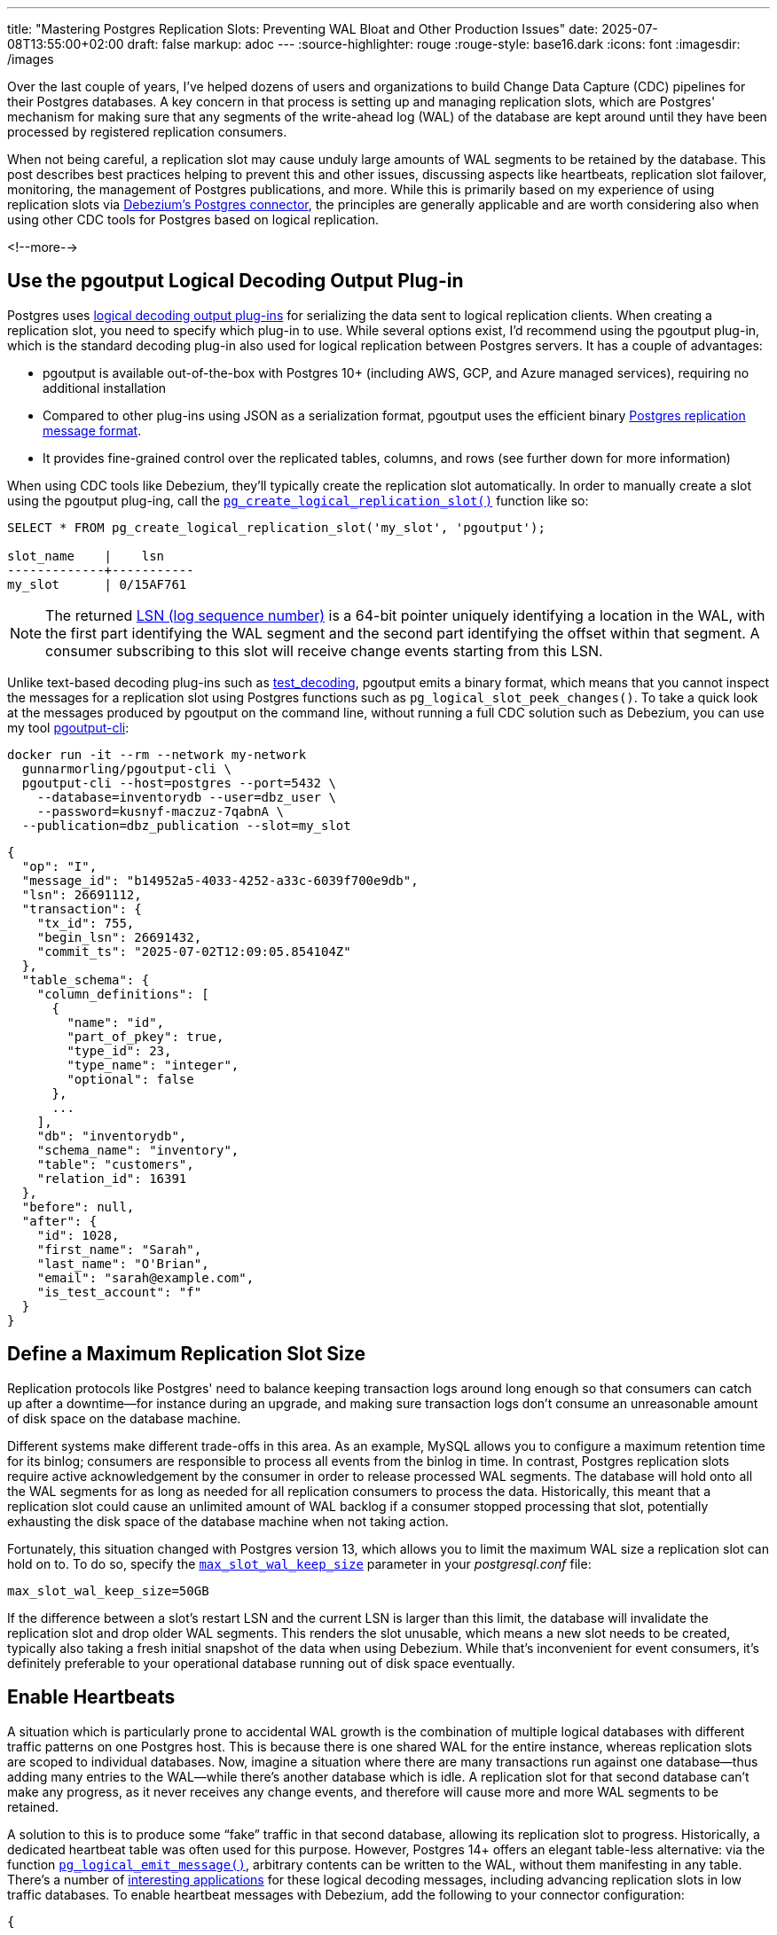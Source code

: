 ---
title: "Mastering Postgres Replication Slots: Preventing WAL Bloat and Other Production Issues"
date: 2025-07-08T13:55:00+02:00
draft: false
markup: adoc
---
:source-highlighter: rouge
:rouge-style: base16.dark
:icons: font
:imagesdir: /images
ifdef::env-github[]
:imagesdir: ../../static/images
endif::[]

Over the last couple of years, I've helped dozens of users and organizations to build Change Data Capture (CDC) pipelines for their Postgres databases. A key concern in that process is setting up and managing replication slots, which are Postgres' mechanism for making sure that any segments of the write-ahead log (WAL) of the database are kept around until they have been processed by registered replication consumers.

When not being careful, a replication slot may cause unduly large amounts of WAL segments to be retained by the database. This post describes best practices helping to prevent this and other issues, discussing aspects like heartbeats, replication slot failover, monitoring, the management of Postgres publications, and more. While this is primarily based on my experience of using replication slots via https://debezium.io/documentation/reference/stable/connectors/postgresql.html[Debezium's Postgres connector], the principles are generally applicable and are worth considering also when using other CDC tools for Postgres based on logical replication.

<!--more-->

== Use the pgoutput Logical Decoding Output Plug-in

Postgres uses https://www.postgresql.org/docs/current/logicaldecoding-output-plugin.html[logical decoding output plug-ins] for serializing the data sent to logical replication clients. When creating a replication slot, you need to specify which plug-in to use. While several options exist, I'd recommend using the pgoutput plug-in, which is the standard decoding plug-in also used for logical replication between Postgres servers. It has a couple of advantages:

* pgoutput is available out-of-the-box with Postgres 10+ (including AWS, GCP, and Azure managed services), requiring no additional installation  
* Compared to other plug-ins using JSON as a serialization format, pgoutput uses the efficient binary https://www.postgresql.org/docs/current/protocol-logical-replication.html[Postgres replication message format].  
* It provides fine-grained control over the replicated tables, columns, and rows (see further down for more information)


When using CDC tools like Debezium, they'll typically create the replication slot automatically.
In order to manually create a slot using the pgoutput plug-ing,
call the https://www.postgresql.org/docs/current/functions-admin.html#FUNCTIONS-REPLICATIONhttps://www.postgresql.org/docs/current/datatype-pg-lsn.html[`pg_create_logical_replication_slot()`] function like so:

[source,sql,linenums=true]
----
SELECT * FROM pg_create_logical_replication_slot('my_slot', 'pgoutput');

slot_name    |    lsn
-------------+-----------
my_slot      | 0/15AF761
----

[NOTE]
====
The returned https://www.postgresql.org/docs/current/datatype-pg-lsn.html[LSN (log sequence number)] is a 64-bit pointer uniquely identifying a location in the WAL, with the first part identifying the WAL segment and the second part identifying the offset within that segment.
A consumer subscribing to this slot will receive change events starting from this LSN.
====

Unlike text-based decoding plug-ins such as https://www.postgresql.org/docs/current/test-decoding.html[test_decoding], pgoutput emits a binary format, which means that you cannot inspect the messages for a replication slot using Postgres functions such as `pg_logical_slot_peek_changes()`. To take a quick look at the messages produced by pgoutput on the command line, without running a full CDC solution such as Debezium, you can use my tool https://github.com/gunnarmorling/pgoutput-cli[pgoutput-cli]:

[source,bash,linenums=true]
----
docker run -it --rm --network my-network    
  gunnarmorling/pgoutput-cli \
  pgoutput-cli --host=postgres --port=5432 \
    --database=inventorydb --user=dbz_user \
    --password=kusnyf-maczuz-7qabnA \
  --publication=dbz_publication --slot=my_slot
----

[source,json,linenums=true]
----
{
  "op": "I",
  "message_id": "b14952a5-4033-4252-a33c-6039f700e9db",
  "lsn": 26691112,
  "transaction": {
    "tx_id": 755,
    "begin_lsn": 26691432,
    "commit_ts": "2025-07-02T12:09:05.854104Z"
  },
  "table_schema": {
    "column_definitions": [
      {
        "name": "id",
        "part_of_pkey": true,
        "type_id": 23,
        "type_name": "integer",
        "optional": false
      },
      ...
    ],
    "db": "inventorydb",
    "schema_name": "inventory",
    "table": "customers",
    "relation_id": 16391
  },
  "before": null,
  "after": {
    "id": 1028,
    "first_name": "Sarah",
    "last_name": "O'Brian",
    "email": "sarah@example.com",
    "is_test_account": "f"
  }
}
----

== Define a Maximum Replication Slot Size

Replication protocols like Postgres' need to balance keeping transaction logs around long enough so that consumers can catch up after a downtime--for instance during an upgrade, and making sure transaction logs don't consume an unreasonable amount of disk space on the database machine.

Different systems make different trade-offs in this area. As an example, MySQL allows you to configure a maximum retention time for its binlog; consumers are responsible to process all events from the binlog in time. In contrast, Postgres replication slots require active acknowledgement by the consumer in order to release processed WAL segments. The database will hold onto all the WAL segments for as long as needed for all replication consumers to process the data. Historically, this meant that a replication slot could cause an unlimited amount of WAL backlog if a consumer stopped processing that slot, potentially exhausting the disk space of the database machine when not taking action.

Fortunately, this situation changed with Postgres version 13, which allows you to limit the maximum WAL size a replication slot can hold on to. To do so, specify the https://postgresqlco.nf/doc/en/param/max_slot_wal_keep_size/[`max_slot_wal_keep_size`] parameter in your _postgresql.conf_ file:

[source,linenums=true]
----
max_slot_wal_keep_size=50GB
----

If the difference between a slot's restart LSN and the current LSN is larger than this limit, the database will invalidate the replication slot and drop older WAL segments. This renders the slot unusable, which means a new slot needs to be created, typically also taking a fresh initial snapshot of the data when using Debezium. While that's inconvenient for event consumers, it's definitely preferable to your operational database running out of disk space eventually.

== Enable Heartbeats

A situation which is particularly prone to accidental WAL growth is the combination of multiple logical databases with different traffic patterns on one Postgres host. This is because there is one shared WAL for the entire instance, whereas replication slots are scoped to individual databases. Now, imagine a situation where there are many transactions run against one database--thus adding many entries to the WAL--while there's another database which is idle. A replication slot for that second database can't make any progress, as it never receives any change events, and therefore will cause more and more WAL segments to be retained.

A solution to this is to produce some “fake” traffic in that second database, allowing its replication slot to progress. Historically, a dedicated heartbeat table was often used for this purpose. However, Postgres 14+ offers an elegant table-less alternative: via the function https://www.postgresql.org/docs/current/functions-admin.html#FUNCTIONS-REPLICATION[`pg_logical_emit_message()`], arbitrary contents can be written to the WAL, without them manifesting in any table. There's a number of https://www.infoq.com/articles/wonders-of-postgres-logical-decoding-messages/[interesting applications] for these logical decoding messages, including advancing replication slots in low traffic databases. To enable heartbeat messages with Debezium, add the following to your connector configuration:

[source,json,linenums=true]
----
{
  ...
  "heartbeat.interval.ms" : "60000",
  "heartbeat.action.query" : "SELECT pg_logical_emit_message(false, 'heartbeat', now()::varchar)",
  ...
}
----

The connector executes this query every 60 seconds, writing a logical decoding message with the current timestamp to the WAL. Subsequently, it will retrieve the message via logical replication and thus allow the slot to advance. Note that the `EXECUTE` permission for this function must have been granted to the Debezium database user:

[source,sql,linenums=true]
----
GRANT EXECUTE ON FUNCTION pg_logical_emit_message(transactional boolean, prefix text, content text)
TO <debezium_user>;
----

== Use Table-level Publications

If you are using the `pgoutput` logical decoding plug-in, you have fine-grained control over the contents of the replication stream. If you are interested only in changes to ten tables out of 100 tables in your database, streaming changes for exactly those ten tables not only helps with saving resources (CPU, network I/O) on the database side, but it also can drastically reduce egress cost, when streaming change events into another availability zone of your cloud provider.

The pgoutput plug-in relies on Postgres https://www.postgresql.org/docs/current/logical-replication-publication.html[publications] for defining which kinds of changes should be published via logical replication. To create a table-level publication, specify all the tables for which change events should be published:

[source,sql,linenums=true]
----
CREATE PUBLICATION mypublication FOR TABLE customers, purchase_orders;
----

If your database has multiple schemas but you only want to capture changes to the tables in a given schema, you can do so by creating publication as follows:

[source,sql,linenums=true]
----
CREATE PUBLICATION mypublication FOR TABLES IN SCHEMA inventory;
----

When using Debezium, it can create publications for you automatically. By default, it will create a publication `FOR ALL TABLES`. However, this requires superuser permissions and it may unnecessarily stream events of tables which you are going to filter out in the connector anyways.

Alternatively, you can have Debezium create table-level publications by setting the https://debezium.io/documentation/reference/stable/connectors/postgresql.html#postgresql-publication-autocreate-mode[`publication.autocreate.mode`] connector option to `filtered`. Debezium will then create a publication reflecting the set of captured tables as defined via the connector's table and schema include/exclude filters. Note that this requires ownership permissions to all affected tables for the connector user.

To follow the principle of least privilege, you should therefore consider creating a publication for the connector by yourself, thus minimizing the set of permissions you need to grant to the connector user. By default, the publication is expected to be named “dbz_publication”, but you can override the name via the https://debezium.io/documentation/reference/stable/connectors/postgresql.html#postgresql-property-publication-name[`publication.name`] connector property. When setting up multiple connectors for capturing distinct sets of tables in the same database, a dedicated publication needs to be created for each connector.

== Use Column and Row Filters

As of Postgres 15 and beyond, publications let you further trim down the contents of a replication stream. Via https://www.postgresql.org/docs/current/logical-replication-col-lists.html[column lists], you can specify which column(s) of a table should be published. This can be very useful to exclude large columns, for instance binary data, which isn't required for a given use case. Unfortunately, there's no way to exclude a given column; instead, the names of all columns to be captured need to be specified when creating the publication:

[source,sql,linenums=true]
----
CREATE PUBLICATION mypublication
    FOR TABLE customers (id, first_name, last_name);
----

If this publication is used via Debezium, make sure that the connector's column list (as specified via the https://debezium.io/documentation/reference/stable/connectors/postgresql.html#postgresql-property-column-include-list[`column.include.list`] and https://debezium.io/documentation/reference/stable/connectors/postgresql.html#postgresql-property-column-exclude-list[`column.exclude.list`] connector options), matches the column list of the publication.

Column lists represent a form of projection, i.e. they are akin to the `SELECT` clause of a SQL query. In addition, publications also provide control over which rows to include in a replication stream via https://www.postgresql.org/docs/current/logical-replication-row-filter.html[row filters]. This corresponds to the `WHERE` clause of a query, and it is looking very similar to that when creating a publication:

[source,sql,linenums=true]
----
CREATE PUBLICATION mypublication
    FOR TABLE customers WHERE (is_test_account IS FALSE);
----

Row filters can come in very handy to exclude portions of the operational data set from replication, for example test data or logically deleted data. You can learn more about row filters in https://www.decodable.co/blog/postgres-15-logical-decoding-row-filters-with-debezium[this post] I wrote after Postgres 15 was released.

When using the snapshotting feature of Debezium--which retrieves rows not via logical replication but by scanning the actual tables in the database--you should specify the same filter expression via the https://debezium.io/documentation/reference/stable/connectors/postgresql.html#postgresql-property-snapshot-select-statement-overrides[`snapshot.select.statement.overrides`] option in order to ensure consistency between snapshotting and streaming events.

== Enable Fail-Over Slots

A long-standing shortcoming of logical replication in Postgres used to be the lack of fail-over support. Until relatively recently, replication slots could only be created on primary instances. If you had set up a Postgres cluster comprising a primary server and a read replica, logical replication couldn't resume from the replica after promoting it to primary in case of a failure. Instead, you'd typically have to create a new replication slot, which also meant starting with a new initial snapshot if writes could occur on the new primary before creating a new replication slot.

Luckily, over the last few Postgres versions, this issue finally got addressed. In Postgres 16, support for creating replication slots on replicas was added. While not solving the failover problem directly, this is a substantial improvement, as it allows you to have slots on primary and standby servers and manually keep them in sync. To do so, you need to track the progress of the primary slot and move the slot on the stand-by forward accordingly with the help of the https://www.postgresql.org/docs/current/functions-admin.html#FUNCTIONS-REPLICATION[`pg_replication_slot_advance()`] function. I wrote about this topic in https://www.decodable.co/blog/logical-replication-from-postgres-16-stand-by-servers-part-2-of-2[this post] a while ago. 

Postgres 17 finally added full https://www.postgresql.org/docs/current/logical-replication-failover.html[support for failover slots]. It now can automatically sync the status of a replication slot on a standby server with a slot on the primary, without requiring any manual intervention whatsoever. After failover, consumers can continue to read from the slot on the newly promoted primary, without missing any events, or facing a large amount of duplicate events (some duplicates are to be expected in case the consumer has fetched events from the slot on the primary and a failover happens before the slot state could be updated accordingly on the replica server). To enable failover slots, a bit of configuration is required.

On the primary:

* Pass `failover=true` when calling `pg_create_logical_replication_slot()` for creating the replication slot on the primary; With Debezium 3.0.5 or newer, you can have Debezium create a failover slot by setting the https://debezium.io/documentation/reference/stable/connectors/postgresql.html#postgresql-property-slot-failover[`slot.failover`] connector option to `true`  
* Set the option https://postgresqlco.nf/doc/en/param/synchronized_standby_slots/[`synchronized_standby_slots`] to the name of the physical slot connecting primary and standby server; this ensures that no logical replication slot can advance beyond the latest LSN synchronized from the primary to the replica

And on the stand-by server:

* Set the option https://postgresqlco.nf/doc/en/param/sync_replication_slots/[`sync_replication_slots`] to on; this will start a worker process which automatically synchronizes the state of any logical replication slots from the primary server to the stand-by server; alternatively, you can call the function `pg_sync_replication_slots()` manually for synchronizing the slot state  
* Add the slot's database name to the connection string used for connecting to the primary server (https://postgresqlco.nf/doc/en/param/primary_conninfo/[`primary_conninfo`]), e.g. `…dbname=inventorydb`; If you are using Postgres on Amazon RDS, specify the database name instead using the option https://docs.aws.amazon.com/AmazonRDS/latest/UserGuide/Appendix.PostgreSQL.CommonDBATasks.pglogical.slot.synchronization.html[`rds.logical_slot_sync_dbname`]  
* Set the option https://postgresqlco.nf/doc/en/param/hot_standby_feedback/[`hot_standby_feedback`] to true

If you connect to Postgres through a proxy, for instance https://www.pgbouncer.org/[pgbouncer], promoting a replica to primary can be made fully transparent to your replication consumers such as Debezium, seamlessly continuing to process any change events after a failover. You can find a complete example for doing so in https://www.decodable.co/blog/failover-replication-slots-with-postgres-17[this blog post].

== Consider Using Replica Identity FULL

In Postgres, a table's replica identity determines which fields of a row will be written to the WAL for the old row image for update and delete events. By default, the old value will be only recorded for primary columns. In addition, the value of any https://www.postgresql.org/docs/current/storage-toast.html[TOAST] columns will only be contained in the new row image if their value changed.

These peculiarities can make change events somewhat difficult and complex to process for consumers. When performing incremental stream processing on a change event stream, the missing old row image (the `before` part of Debezium change events), requires a https://www.linkedin.com/posts/gunnar-morling_debezium-activity-7305948780120453120-ybxZ/[costly state materialization operation]. Due to values for unchanged TOAST columns being absent from update events (represented by Debezium with a special value, `__debezium_unavailable_value`), consumers cannot apply such a change event with simple upsert semantics (I've discussed a potential solution for backfilling missing TOAST values via Apache Flink https://www.morling.dev/blog/backfilling-postgres-toast-columns-debezium-change-events/[here]).

To avoid these problems, consider changing the replica identity of your tables from `DEFAULT` to `FULL`:

[source,sql,linenums=true]
----
ALTER TABLE inventory.customers REPLICA IDENTITY FULL;
----

This will cause the complete old and new row image, including TOAST columns, to be written to the WAL and thus be available in data change events. Some Postgres DBAs are concerned about the potential impact on disk utilization and CPU consumption. However, the overhead is actually manageable in many cases. The details depend on your specific workload, so you should do your own benchmarking to measure the exact impact. But as an example, https://xata.io/blog/replica-identity-full-performance[this post] mentions a moderate increase of peak CPU consumption from 30% to 35% when enabling replica identity `FULL`. This should be acceptable in many cases, and doing so can help substantially to simplify the consumption and processing of change event streams.

== Monitor, Monitor, Monitor!

Deep observability is key for operating data systems successfully in production. When running Postgres, you should put monitoring and alerting for your replication slots in place to make sure that they'll never consume unreasonably large amounts of WAL. The following metrics should be constantly tracked using observability tools such as Prometheus and Grafana, Datadog, Elastic, or similar:

* Total WAL size  
* Retained WAL size per replication slot  
* Remaining WAL space per replication slot  
* Status (active/inactive/invalid) per replication slot

To obtain the total WAL size, you can sum up the sizes of all the files returned by the `pg_ls_waldir()` function. The slot specific metrics can be retrieved from the https://www.postgresql.org/docs/current/view-pg-replication-slots.html[`pg_replication_slots`] view, e.g. like so:

[source,sql,linenums=true]
----
SELECT
  slot_name,
  plugin,
  database,
  restart_lsn,
  CASE
    WHEN invalidation_reason IS NOT NULL THEN 'invalid'
    ELSE
      CASE
        WHEN active IS TRUE THEN 'active'
        ELSE 'inactive'
      END
    END as "status",
  pg_size_pretty(
    pg_wal_lsn_diff(
      pg_current_wal_lsn(), restart_lsn)) AS "retained_wal",
  pg_size_pretty(safe_wal_size) AS "safe_wal_size"
FROM
  pg_replication_slots
ORDER BY slot_name;
+----------------+----------+-------------+-------------+----------+--------------+---------------+
| slot_name      | plugin   | database    | restart_lsn | status   | retained_wal | safe_wal_size |
|----------------+----------+-------------+-------------+----------+--------------+---------------|
| logical_slot_1 | pgoutput | inventorydb | 0/1983A40   | inactive | 2386 MB      | 48 GB         |
| logical_slot_2 | pgoutput | inventorydb | 0/96BFA970  | active   | 3920 bytes   | 50 GB         |
+----------------+----------+-------------+-------------+----------+--------------+---------------+
----

The retained WAL size can be calculated by determining the difference between the slot's restart LSN (the earliest LSN it holds on to) and the current LSN of the database. The `safe_wal_size` field in the view represents the number of bytes which the slot can hold in addition until it hits the limit configured via `max_slot_wal_keep_size` (see above).

All these metrics can be obtained from a Postgres instance very easily using the https://github.com/prometheus-community/postgres_exporter[postgres_exporter] project, which exposes a Prometheus-compatible endpoint. In addition, it also makes sense to track the remaining free space of the disk or volume holding the WAL. Postgres itself doesn't expose this value, instead you'll have to obtain it from your operating system, job orchestrator (such as Kubernetes), or cloud provider (when running Postgres on a service such as Amazon RDS). Last but not least, it is recommended to monitor the https://debezium.io/documentation/reference/stable/connectors/postgresql.html#connectors-strm-metric-millisecondsbehindsource_postgresql[`MilliSecondsBehindSource`] metric which Debezium provides for each connector instance. It represents the time it takes from the point in time a change is made in the database until that event is being processed by Debezium. Debezium provides its metrics via JMX; via Prometheus' https://github.com/prometheus/jmx_exporter[jmx_exporter] component, they can be exposed via HTTP in a Prometheus-compatible format.

As a starting point for your own observability solution for Postgres logical replication slot, you can find a Grafana dashboard displaying most of these metrics https://github.com/gunnarmorling/streaming-examples/tree/main/postgres-replication-slots[here]:

image::mastering_postgres_replication_slots_dashboard.png[]

The example shows results from a 30 min run of https://www.postgresql.org/docs/current/pgbench.html[pgbench] (20 connections, four threads each). There are three Debezium connectors with corresponding logical replication slots. Replication slot 1 shows a constant level of WAL retention, as this connector is continuously running and is emitting events. The connector owning slot 2 is stopped for a few minutes in the middle of the run, as indicated by the red columns in the activity status panel. During that time, the WAL backlog of that slot goes up, but it then shrinks again as the connector catches up after being restarted. Slot 3 finally continuously retains more and more WAL, the reason being that this slot is configured against another database on this Postgres host, and no changes are occurring in that database. Thus, Debezium never gets to acknowledge progress on this slot. Heartbeat events, as discussed above, can be used to overcome this situation.

[NOTE]
====
What to do if an active replication consumer can't keep up with the changes in the source database and its replication lag continuously increases? While I am planning to write a separate blog post about tuning the performance of the Debezium Postgres connector, one solution can be to work with multiple replication slots, each exporting changes to a distinct subset of tables, thus allowing you to split the consumer load to multiple processes running on separate machines. To do so, you can copy an existing replication slot with https://www.postgresql.org/docs/current/functions-admin.html#FUNCTIONS-REPLICATION[`pg_copy_logical_replication_slot()`]. That way, a second connector can resume processing from the same LSN as the original slot.
====

Besides visualizing the values in a dashboard, you should also have alerts which trigger when certain thresholds are passed. The specific values depend on your particular database size and the characteristics of your workload. Consider starting with the following values and adjust the thresholds from there to find the right balance between firing early enough and avoiding unnecessary noise:

* Disk utilization passes 60-70%  
* A replication slot is inactive for longer than 30 minutes  
* A replication slot retains more than 10-20 GB of WAL data

Oftentimes, more than absolute values themselves, the first derivative--i.e. changes to the values--is interesting, and should be subject to alerting, for instance if disk utilization rapidly increases, or if the WAL retained by a replication slot slowly yet steadily grows over a longer period of time.


[NOTE]
====
If you apply larger, long-running transactions against your Postgres database, this may cause logical replication to spill state to disk during decoding the WAL contents, increasing the I/O load of the machine and slowing down the replication process. On Postgres 14 and newer, you can examine the disk spill of a replication slot by querying the https://www.postgresql.org/docs/current/monitoring-stats.html#MONITORING-PG-STAT-REPLICATION-SLOTS-VIEW[`pg_stat_replication_slots`] view:

[source,sql,linenums=true]
----
SELECT
  slot_name,
  total_txns, 
  spill_txns,
  pg_size_pretty(spill_bytes) as spilled, 
  pg_size_pretty(total_bytes) as total
FROM pg_stat_replication_slots;

+-----------+------------+------------+---------+--------+
| slot_name | total_txns | spill_txns | spilled | total  | 
|-----------+------------+------------+---------+--------| 
| my_slot   | 3          | 1          | 66 MB   | 122 MB |
+-----------+------------+------------+---------+--------+
----

If you are observing an unduly large amount of disk spill, consider increasing the https://postgresqlco.nf/doc/en/param/logical_decoding_work_mem/[`logical_decoding_work_mem`] setting (defaults to 64 MB).
====

== Drop Unused Replication Slots

Finally, a housekeeping tip: don't forget to delete any unused replication slots! In particular, when stopping and deleting a Debezium connector, its replication slot in Postgres will not automatically be removed. If the slot is not required any more for other connectors or other types of replication consumers, you should drop the slot in order to prevent it from blocking the removal of WAL segments. To do so, call the function https://www.postgresql.org/docs/current/functions-admin.html#FUNCTIONS-REPLICATION[`pg_drop_replication_slot()`] like so:

[source,sql,linenums=true]
----
SELECT pg_drop_replication_slot('my_replication slot');
----

Once Postgres 18 has been released (planned for September 2025), the new option https://postgresqlco.nf/doc/en/param/idle_replication_slot_timeout/[`idle_replication_slot_timeout`] will come in handy for that. A time-based counterpart to the aforementioned `max_slot_wal_keep_size` option, it lets you invalidate replication slots after a configurable period of inactivity. Setting it to a reasonably large value such as 48h or 72h will help to make sure that inactive slots are invalidated in time, preventing them from holding on to more and more WAL segments.

== Summary

Logical replication slots are an essential building block for building CDC pipelines with Postgres.  
While concerns about potential WAL growth sometimes lead to uncertainty and anxiety among users, these fears are largely unnecessary when replication slots are set up and configured correctly. 

By carefully configuring aspects like the maximum slot size, fine-grained publications, and heartbeats, you can ensure the stability and performance of your Postgres database and your CDC pipelines. Fail-over slots, as supported since Postgres 17, let you resume replication seamlessly after promoting a stand-by server to primary. Finally, put comprehensive monitoring and alerting in place, to make sure your replication slots behave as intended. The Grafana dashboard shown above can be a starting point for doing so; you can find it https://github.com/gunnarmorling/streaming-examples/tree/main/postgres-replication-slots[in my streaming-examples] repository on GitHub. Contributions to this dashboard will be very welcomed!
